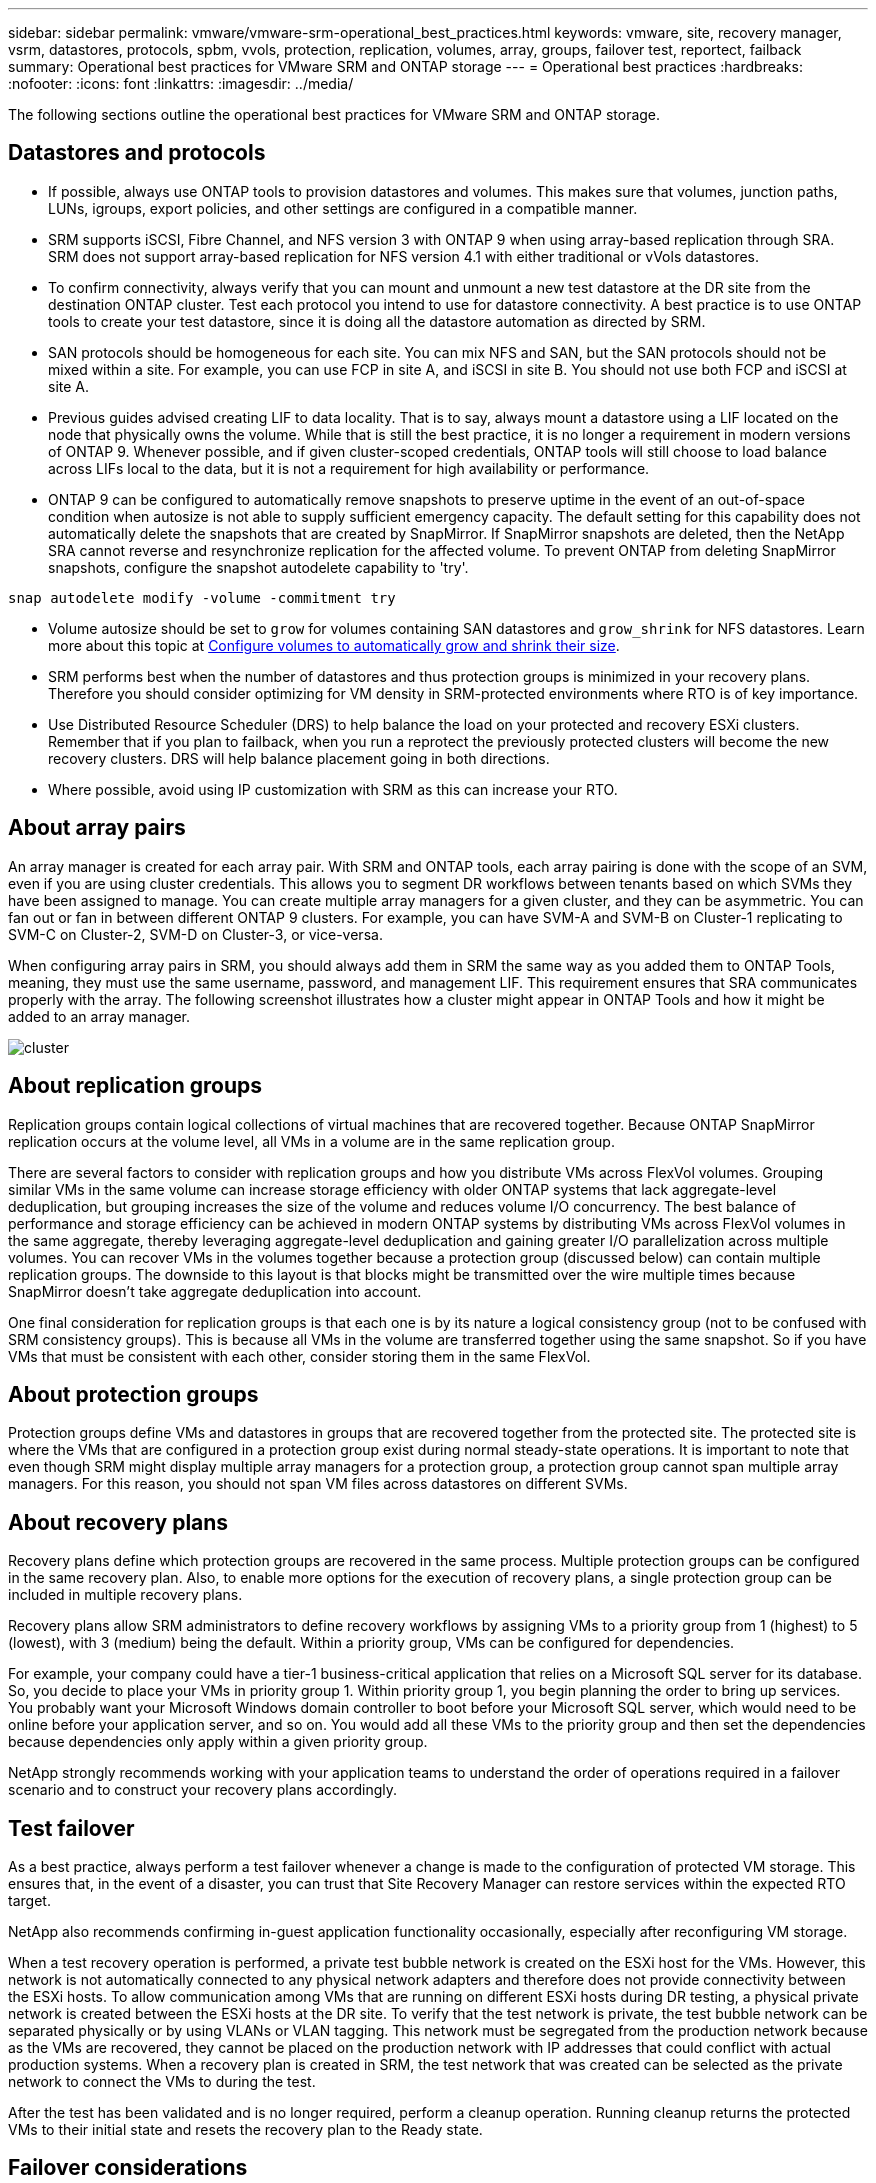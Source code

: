 ---
sidebar: sidebar
permalink: vmware/vmware-srm-operational_best_practices.html
keywords: vmware, site, recovery manager, vsrm, datastores, protocols, spbm, vvols, protection, replication, volumes, array, groups, failover test, reportect, failback
summary: Operational best practices for VMware SRM and ONTAP storage
---
= Operational best practices
:hardbreaks:
:nofooter:
:icons: font
:linkattrs:
:imagesdir: ../media/

[.lead]
The following sections outline the operational best practices for VMware SRM and ONTAP storage.

== Datastores and protocols
* If possible, always use ONTAP tools to provision datastores and volumes. This makes sure that volumes, junction paths, LUNs, igroups, export policies, and other settings are configured in a compatible manner.

* SRM supports iSCSI, Fibre Channel, and NFS version 3 with ONTAP 9 when using array-based replication through SRA. SRM does not support array-based replication for NFS version 4.1 with either traditional or vVols datastores.

* To confirm connectivity, always verify that you can mount and unmount a new test datastore at the DR site from the destination ONTAP cluster. Test each protocol you intend to use for datastore connectivity. A best practice is to use ONTAP tools to create your test datastore, since it is doing all the datastore automation as directed by SRM.

* SAN protocols should be homogeneous for each site. You can mix NFS and SAN, but the SAN protocols should not be mixed within a site. For example, you can use FCP in site A, and iSCSI in site B. You should not use both FCP and iSCSI at site A. 

* Previous guides advised creating LIF to data locality. That is to say, always mount a datastore using a LIF located on the node that physically owns the volume. While that is still the best practice, it is no longer a requirement in modern versions of ONTAP 9. Whenever possible, and if given cluster-scoped credentials, ONTAP tools will still choose to load balance across LIFs local to the data, but it is not a requirement for high availability or performance.

* ONTAP 9 can be configured to automatically remove snapshots to preserve uptime in the event of an out-of-space condition when autosize is not able to supply sufficient emergency capacity. The default setting for this capability does not automatically delete the snapshots that are created by SnapMirror. If SnapMirror snapshots are deleted, then the NetApp SRA cannot reverse and resynchronize replication for the affected volume. To prevent ONTAP from deleting SnapMirror snapshots, configure the snapshot autodelete capability to 'try'.

....
snap autodelete modify -volume -commitment try
....

* Volume autosize should be set to `grow` for volumes containing SAN datastores and `grow_shrink` for NFS datastores. Learn more about this topic at link:https://docs.netapp.com/us-en/ontap/volumes/configure-automatic-grow-shrink-size-task.html[Configure volumes to automatically grow and shrink their size^].

* SRM performs best when the number of datastores and thus protection groups is minimized in your recovery plans. Therefore you should consider optimizing for VM density in SRM-protected environments where RTO is of key importance. 

* Use Distributed Resource Scheduler (DRS) to help balance the load on your protected and recovery ESXi clusters. Remember that if you plan to failback, when you run a reprotect the previously protected clusters will become the new recovery clusters. DRS will help balance placement going in both directions.

* Where possible, avoid using IP customization with SRM as this can increase your RTO.
////
== Storage Policy Based Management (SPBM) and vVols
Starting with SRM 8.3, and supported with ONTAP tools 9.13, the protection of VMs using vVols datastores is supported. SnapMirror schedules are exposed to VM storage policies by the VASA Provider when vVols replication is enabled in the ONTAP tools settings menu, as shown in the following screenshots.

The following example shows the enablement of vVols replication.

image:vsrm-ontap9_image2.png[vVols replication]

The following screenshot provides an example of SnapMirror schedules displayed in the Create VM Storage Policy wizard.

image:vsrm-ontap9_image3.png[SnapMirror schedules]

The ONTAP VASA Provider supports failover to dissimilar storage. For example, the system can fail over from ONTAP Select at an edge location to an AFF system in the core datacenter. Regardless of storage similarity, you must always configure storage policy mappings and reverse mappings for replication-enabled VM storage policies to make sure that services provided at the recovery site meet expectations and requirements. The following screenshot highlights a sample policy mapping.

image:vsrm-ontap9_image4.png[policy mapping]

== Create replicated volumes for vVols datastores
Unlike previous vVols datastores, replicated vVols datastores must be created from the start with replication enabled, and they must use volumes that were pre-created on the ONTAP systems with SnapMirror relationships. This requires pre-configuring things like cluster peering and SVM peering. These activities should be performed by your ONTAP administrator because this facilitates a strict separation of responsibilities between those who manage the ONTAP systems across multiple sites and those who are primarily responsible for vSphere operations.

This does come with a new requirement on behalf of the vSphere administrator. Because volumes are being created outside the scope of ONTAP tools, it is unaware of the changes your ONTAP administrator has made until the regularly scheduled rediscovery period. For that reason, it is a best practice to always run rediscovery whenever you create a volume or SnapMirror relationship to be used with vVols. Simply right-click on the host or cluster and select ONTAP tools > Update Host and Storage Data, as shown in the following screenshot.

image:vsrm-ontap9_image5.png[Update Host and Storage Data]

One caution should be taken when it comes to vVols and SRM. Never mix protected and unprotected VMs in the same vVols datastore. The reason for this is that when you use SRM to failover to your DR site, only those VMs that are part of the protection group are brought online in DR. Therefore, when you reprotect (reverse the SnapMirror from DR back to production again), you may overwrite the VMs that were not failed over and could contain valuable data.
////
== About array pairs
An array manager is created for each array pair. With SRM and ONTAP tools, each array pairing is done with the scope of an SVM, even if you are using cluster credentials. This allows you to segment DR workflows between tenants based on which SVMs they have been assigned to manage. You can create multiple array managers for a given cluster, and they can be asymmetric. You can fan out or fan in between different ONTAP 9 clusters. For example, you can have SVM-A and SVM-B on Cluster-1 replicating to SVM-C on Cluster-2, SVM-D on Cluster-3, or vice-versa.

When configuring array pairs in SRM, you should always add them in SRM the same way as you added them to ONTAP Tools, meaning, they must use the same username, password, and management LIF. This requirement ensures that SRA communicates properly with the array. The following screenshot illustrates how a cluster might appear in ONTAP Tools and how it might be added to an array manager.

image:vsrm-ontap9_image6.jpg[cluster]

== About replication groups
Replication groups contain logical collections of virtual machines that are recovered together. Because ONTAP SnapMirror replication occurs at the volume level, all VMs in a volume are in the same replication group.

There are several factors to consider with replication groups and how you distribute VMs across FlexVol volumes. Grouping similar VMs in the same volume can increase storage efficiency with older ONTAP systems that lack aggregate-level deduplication, but grouping increases the size of the volume and reduces volume I/O concurrency. The best balance of performance and storage efficiency can be achieved in modern ONTAP systems by distributing VMs across FlexVol volumes in the same aggregate, thereby leveraging aggregate-level deduplication and gaining greater I/O parallelization across multiple volumes. You can recover VMs in the volumes together because a protection group (discussed below) can contain multiple replication groups. The downside to this layout is that blocks might be transmitted over the wire multiple times because SnapMirror doesn't take aggregate deduplication into account.

One final consideration for replication groups is that each one is by its nature a logical consistency group (not to be confused with SRM consistency groups). This is because all VMs in the volume are transferred together using the same snapshot. So if you have VMs that must be consistent with each other, consider storing them in the same FlexVol.

== About protection groups
Protection groups define VMs and datastores in groups that are recovered together from the protected site. The protected site is where the VMs that are configured in a protection group exist during normal steady-state operations. It is important to note that even though SRM might display multiple array managers for a protection group, a protection group cannot span multiple array managers. For this reason, you should not span VM files across datastores on different SVMs.

== About recovery plans
Recovery plans define which protection groups are recovered in the same process. Multiple protection groups can be configured in the same recovery plan. Also, to enable more options for the execution of recovery plans, a single protection group can be included in multiple recovery plans.

Recovery plans allow SRM administrators to define recovery workflows by assigning VMs to a priority group from 1 (highest) to 5 (lowest), with 3 (medium) being the default. Within a priority group, VMs can be configured for dependencies.

For example, your company could have a tier-1 business-critical application that relies on a Microsoft SQL server for its database. So, you decide to place your VMs in priority group 1. Within priority group 1, you begin planning the order to bring up services. You probably want your Microsoft Windows domain controller to boot before your Microsoft SQL server, which would need to be online before your application server, and so on. You would add all these VMs to the priority group and then set the dependencies because dependencies only apply within a given priority group.

NetApp strongly recommends working with your application teams to understand the order of operations required in a failover scenario and to construct your recovery plans accordingly.

== Test failover
As a best practice, always perform a test failover whenever a change is made to the configuration of protected VM storage. This ensures that, in the event of a disaster, you can trust that Site Recovery Manager can restore services within the expected RTO target.

NetApp also recommends confirming in-guest application functionality occasionally, especially after reconfiguring VM storage.

When a test recovery operation is performed, a private test bubble network is created on the ESXi host for the VMs. However, this network is not automatically connected to any physical network adapters and therefore does not provide connectivity between the ESXi hosts. To allow communication among VMs that are running on different ESXi hosts during DR testing, a physical private network is created between the ESXi hosts at the DR site. To verify that the test network is private, the test bubble network can be separated physically or by using VLANs or VLAN tagging. This network must be segregated from the production network because as the VMs are recovered, they cannot be placed on the production network with IP addresses that could conflict with actual production systems. When a recovery plan is created in SRM, the test network that was created can be selected as the private network to connect the VMs to during the test.

After the test has been validated and is no longer required, perform a cleanup operation. Running cleanup returns the protected VMs to their initial state and resets the recovery plan to the Ready state.

== Failover considerations
There are several other considerations when it comes to failing over a site in addition to the order of operations mentioned in this guide.

One issue you might have to contend with is networking differences between sites. Some environments might be able to use the same network IP addresses at both the primary site and the DR site. This ability is referred to as a stretched virtual LAN (VLAN) or stretched network setup. Other environments might have a requirement to use different network IP addresses (for example, in different VLANs) at the primary site relative to the DR site.

VMware offers several ways to solve this problem. For one, network virtualization technologies like VMware NSX-T Data Center abstract the entire networking stack from layers 2 through 7 from the operating environment, allowing for more portable solutions. Learn more about link:https://docs.vmware.com/en/Site-Recovery-Manager/8.4/com.vmware.srm.admin.doc/GUID-89402F1B-1AFB-42CD-B7D5-9535AF32435D.html[NSX-T options with SRM^].

SRM also gives you the ability to change the network configuration of a VM as it is recovered. This reconfiguration includes settings such as IP addresses, gateway addresses, and DNS server settings. Different network settings, which are applied to individual VMs as they are recovered, can be specified in the property's settings of a VM in the recovery plan.

To configure SRM to apply different network settings to multiple VMs without having to edit the properties of each one in the recovery plan, VMware provides a tool called the dr-ip-customizer. Learn how to use this utility, refer to link:https://docs.vmware.com/en/Site-Recovery-Manager/8.4/com.vmware.srm.admin.doc/GUID-2B7E2B25-2B82-4BC4-876B-2FE0A3D71B84.html[VMware's documentation^].

== Reprotect
After a recovery, the recovery site becomes the new production site. Because the recovery operation broke the SnapMirror replication, the new production site is not protected from any future disaster. A best practice is to protect the new production site to another site immediately after a recovery. If the original production site is operational, the VMware administrator can use the original production site as a new recovery site to protect the new production site, effectively reversing the direction of protection. Reprotection is available only in non-catastrophic failures. Therefore, the original vCenter Servers, ESXi servers, SRM servers, and corresponding databases must be eventually recoverable. If they are not available, a new protection group and a new recovery plan must be created.

== Failback
A failback operation is fundamentally a failover in a different direction than before. As a best practice, you verify that the original site is back to acceptable levels of functionality before attempting to failback, or, in other words, failover to the original site. If the original site is still compromised, you should delay failback until the failure is sufficiently remediated.

Another failback best practice is to always perform a test failover after completing reprotect and before doing your final failback. This verifies that the systems in place at the original site can complete the operation.

== Reprotecting the original site
After failback, you should confirm with all stakeholders that their services have been returned to normal before running reprotect again,

Running reprotect after failback essentially puts the environment back in the state it was in at the beginning, with SnapMirror replication again running from the production site to the recovery site.
